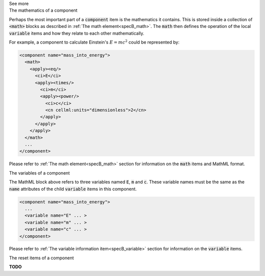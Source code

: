 .. _informB7_3:

.. container:: toggle

  .. container:: header

    See more

  .. container:: infospec

    .. container:: heading3

      The mathematics of a component

    Perhaps the most important part of a :code:`component` item is the mathematics it contains.
    This is stored inside a collection of :code:`<math>` blocks as described in :ref:`The math element<specB_math>`.
    The :code:`math` then defines the operation of the local :code:`variable` items and how they relate to each other mathematically.

    For example, a component to calculate Einstein's :math:`E=mc^2` could be represented by:

    .. code-block:: xml

      <component name="mass_into_energy">
        <math>
          <apply><eq/>
            <ci>E</ci>
            <apply><times/>
              <ci>m</ci>
              <apply><power/>
                <ci>c</ci>
                <cn cellml:units="dimensionless">2</cn>
              </apply>
            </apply>
          </apply>
        </math>
        ...
      </component>

    Please refer to :ref:`The math element<specB_math>` section for information on the :code:`math` items and MathML format.

    .. container:: heading3

      The variables of a component

    The MathML block above refers to three variables named :code:`E`, :code:`m` and :code:`c`.
    These variable names must be the same as the :code:`name` attributes of the child :code:`variable` items in this component.

    .. code-block:: xml

      <component name="mass_into_energy">
        ...
        <variable name="E" ... >
        <variable name="m" ... >
        <variable name="c" ... >
      </component>

    Please refer to :ref:`The variable information item<specB_variable>` section for information on the :code:`variable` items.

    .. container:: heading3

      The reset items of a component

    **TODO** 
